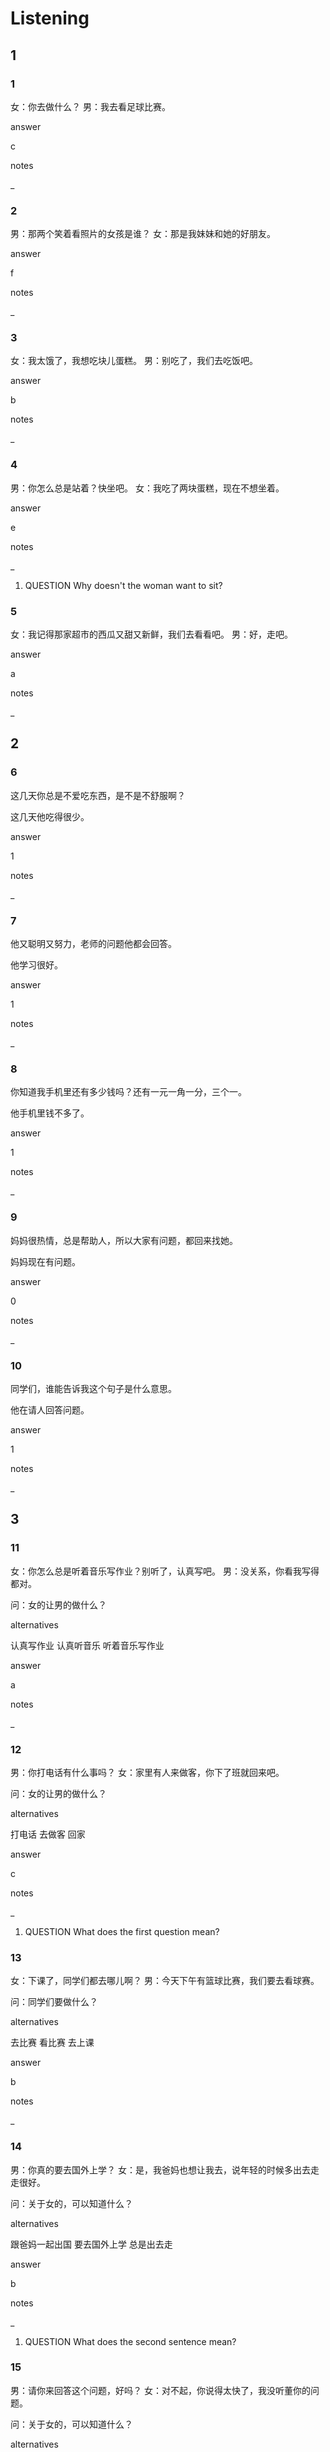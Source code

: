 :PROPERTIES:
:CREATED: [2022-06-02 11:34:07 -05]
:END:

* Listening

** 1
:PROPERTIES:
:ID: 9b6b2013-2ba5-4936-b78a-3ed4deb57446
:END:

*** 1
:PROPERTIES:
:ID: 62d43d83-b374-4334-bcde-487d46ee0d53
:END:

女：你去做什么？
男：我去看足球比赛。

answer

c

notes

_

*** 2
:PROPERTIES:
:ID: 7670acb5-0cab-4230-9460-55d80f59b11a
:END:

男：那两个笑着看照片的女孩是谁？
女：那是我妹妹和她的好朋友。

answer

f

notes

_

*** 3
:PROPERTIES:
:ID: b9e9af69-62e1-49c0-9f49-d3cd7a0fcce3
:END:

女：我太饿了，我想吃块儿蛋糕。
男：别吃了，我们去吃饭吧。

answer

b

notes

_

*** 4
:PROPERTIES:
:ID: b6ab8c7b-cc7d-40b2-af86-f88c070d72b6
:END:

男：你怎么总是站着？快坐吧。
女：我吃了两块蛋糕，现在不想坐着。

answer

e

notes

_

**** QUESTION Why doesn't the woman want to sit?
:PROPERTIES:
:CREATED: [2022-06-02 11:38:38 -05]
:END:
:LOGBOOK:
- State "QUESTION"   from              [2022-06-02 Thu 11:38]
:END:



*** 5
:PROPERTIES:
:ID: e589df80-7f86-4b7a-8955-28c98a7ed542
:END:

女：我记得那家超市的西瓜又甜又新鲜，我们去看看吧。
男：好，走吧。

answer

a

notes

_

** 2

*** 6
:PROPERTIES:
:ID: 2272ae5e-8d9e-4404-84d0-faee7f2a1c51
:END:

这几天你总是不爱吃东西，是不是不舒服啊？

这几天他吃得很少。

answer

1

notes

_

*** 7
:PROPERTIES:
:ID: 30667c5c-2c08-4117-bfe0-e50eb1b18f54
:END:

他又聪明又努力，老师的问题他都会回答。

他学习很好。

answer

1

notes

_

*** 8
:PROPERTIES:
:ID: 4c0db19a-d4fc-431c-a14b-304792b953f0
:END:

你知道我手机里还有多少钱吗？还有一元一角一分，三个一。

他手机里钱不多了。

answer

1

notes

_

*** 9
:PROPERTIES:
:ID: 925ec6c3-fa43-4097-9d4d-a35792dbb4bc
:END:

妈妈很热情，总是帮助人，所以大家有问题，都回来找她。

妈妈现在有问题。

answer

0

notes

_

*** 10
:PROPERTIES:
:ID: d0582905-fa62-4893-90cd-acc1566671cb
:END:

同学们，谁能告诉我这个句子是什么意思。

他在请人回答问题。

answer

1

notes

_

** 3

*** 11
:PROPERTIES:
:ID: aa6146b7-2acf-4cb7-91af-995b157c3560
:END:

女：你怎么总是听着音乐写作业？别听了，认真写吧。
男：没关系，你看我写得都对。

问：女的让男的做什么？

alternatives


认真写作业
认真听音乐
听着音乐写作业

answer

a

notes

_

*** 12
:PROPERTIES:
:ID: ea59c67d-0f24-44fe-a964-c766383e7ebe
:END:

男：你打电话有什么事吗？
女：家里有人来做客，你下了班就回来吧。

问：女的让男的做什么？

alternatives

打电话
去做客
回家

answer

c

notes

_

**** QUESTION What does the first question mean?
:PROPERTIES:
:CREATED: [2022-06-02 11:52:32 -05]
:END:
:LOGBOOK:
- State "QUESTION"   from              [2022-06-02 Thu 11:52]
:END:

*** 13
:PROPERTIES:
:ID: 08cadaf8-b54b-44f9-b762-8dff204bb39b
:END:

女：下课了，同学们都去哪儿啊？
男：今天下午有篮球比赛，我们要去看球赛。

问：同学们要做什么？

alternatives

去比赛
看比赛
去上课

answer

b

notes

_

*** 14
:PROPERTIES:
:ID: c9e59bfd-b077-4acb-943f-0d4dd0326730
:END:

男：你真的要去国外上学？
女：是，我爸妈也想让我去，说年轻的时候多出去走走很好。

问：关于女的，可以知道什么？

alternatives

跟爸妈一起出国
要去国外上学
总是出去走

answer

b

notes

_

**** QUESTION What does the second sentence mean?
:PROPERTIES:
:CREATED: [2022-06-02 11:54:59 -05]
:END:
:LOGBOOK:
- State "QUESTION"   from              [2022-06-02 Thu 11:55]
:END:

*** 15
:PROPERTIES:
:ID: 546138a9-985b-4b6f-a232-427d146a67f1
:END:

男：请你来回答这个问题，好吗？
女：对不起，你说得太快了，我没听董你的问题。

问：关于女的，可以知道什么？

alternatives

说话很快
都听懂了
不能回答

answer

c

notes

_

** 4

*** 16
:PROPERTIES:
:ID: ffd500a0-125b-4f83-80f9-cca576d57848
:END:


男：你儿子上学了吗？现在几年级？
女：他现在二年级。
男：学习怎么样？
女：还可以，很努力，每天都复习，写作业。

问：关于儿子，可以知道什么？

alternatives

学习很认真
现在三年级
总是不写作业

answer

a

notes

_

*** 17
:PROPERTIES:
:ID: 5acc4d43-8160-48ca-917e-3f9b341d540b
:END:


男：这是你小时候的照片吗？
女：是啊，漂亮吧。
男：很漂亮，是什么时候照的？
女：小学五年级，你看，我那时多瘦啊。

问：关于女的，可以知道什么？

alternatives

现在胖了
正在照相
现在上小学年纪

answer

a

notes

_

*** 18
:PROPERTIES:
:ID: 0d45e0d0-a453-4aa1-974f-86b5bad73c7a
:END:


男：站着吃蛋糕的那个人是谁？
女：我们公司新来的年轻人，小周。
男：什么？她姓什么？
女：姓周。小周又漂亮又热情，以后有时间我介绍你们认识一下。

问：关于小周，可以知道什么？

alternatives

坐着吃蛋糕
不年轻
很漂亮，也很热情

answer

c

notes

_


*** 19
:PROPERTIES:
:ID: c60d8ca7-aa65-425f-a0f1-82a62ff5f881
:END:


男：你站那么高，小心点儿。
女：好的，你看，照片放在这儿怎么样？
男：往右边一点儿吧。
女：现在好了吧。

问：他们在做什么？

alternatives

爬山
问路
放照片

answer

c

notes

_

**** QUESTION What's the context of this dialogue?
:PROPERTIES:
:CREATED: [2022-06-02 12:02:37 -05]
:END:
:LOGBOOK:
- State "QUESTION"   from              [2022-06-02 Thu 12:02]
:END:

*** 20
:PROPERTIES:
:ID: 936c6d7d-b34a-4ed7-9dcb-ff9c5483c4bc
:END:


女：周末你别总是坐着看电视，出去运动一下吧。
男：好啊，我们去爬山怎么样？
女：今天我腿疼，就去楼下走一走吧。
男：好吧，我们走着去超市买点儿菜。

问：他们打算做什么？

alternatives

去买菜
看电视
去爬山

answer

a

notes

_

* Reading

** 1
:PROPERTIES:
:ID: a75121a0-f183-42e5-a2fe-d657ee588233
:END:

alternatives

你怎么没吃我给你买的蛋糕呢？
你怎么到家就做看着电视， 也不帮我做饭？
你觉得小丽怎么样？
这么晚了，你去哪儿？
当然。我们先坐公共汽车，然后换地铁。
我昨天没有认真复习。

*** 21
:PROPERTIES:
:ID: 39519252-e453-4596-8d0f-fcc72a1f5623
:END:

content

老师的问题你怎么都不回答？

answer

f

*** 22
:PROPERTIES:
:ID: 22cf86a4-5429-48d5-9a11-2e6ec3363b38
:END:

content

她又聪明又热情，大家都喜欢她。

answer

c

*** 23
:PROPERTIES:
:ID: 7d7956ee-d712-42c9-8c78-95765f67848d
:END:

content

太甜了，你吃吧。

answer

a

*** 24
:PROPERTIES:
:ID: 380c439f-fb98-4990-8896-6e36617b7fbe
:END:

content

我又累又饿，你让我休息一下吧。

answer

b

*** 25
:PROPERTIES:
:ID: 2c38ced9-1bef-42bd-b437-b95c251045b8
:END:

content

有点儿饿，我去超市买点儿吃的。

answer

d

** 2
:PROPERTIES:
:ID: 36977a2b-45d9-406d-a377-9f61e4da01e4
:END:

alternatives

努力
回答
照片
比赛
声音
客人

*** 26
:PROPERTIES:
:ID: aa00775d-a1ef-460c-bded-93c7af0bfbc1
:END:

content

今天晚上我晚点儿回来，跟朋友去看足球//。

answer

d

*** 27
:PROPERTIES:
:ID: 2e42e037-cb5f-46e8-978e-7899b939dd5b
:END:

content

弟弟回了家就复习，学习非常//。

answer

a

*** 28
:PROPERTIES:
:ID: c8414af8-aab2-4875-8126-16a0473593dc
:END:

content

家里来//了，你回来的时候去超市买点儿水果。

answer

f

*** 29
:PROPERTIES:
:ID: d2e4e5c1-394b-4ea8-bbd9-e062ae082e18
:END:

content

Ａ：这是我们爬山的//，你看看。
Ｂ：这个站在你旁边的人是谁？

answer

c

*** 30
:PROPERTIES:
:ID: f53c1368-5622-420f-a9b3-dacdb12d186e
:END:

content

Ａ：你觉得今天的考试怎么样？
Ｂ：很多问题我都不会//。

answer

b

** 3

*** 31
:PROPERTIES:
:ID: 6ceb47c7-d723-493c-9bc3-4c9f427f910d
:END:

content

这张照片是我姐姐11岁那年照的，那时她正在读五年级，照片上的姐姐又黑又瘦。看看现在的姐姐，又高又漂亮，大家都喜欢她。

inference with missing information

姐姐

alternatives

现在又高又漂亮
很喜欢大家
现在读五年级

answer

a

*** 32
:PROPERTIES:
:ID: 4d3e3ad8-f278-481b-82a4-4296796e231d
:END:

content

3月15号早上，她正要去上班的时候，看见男朋友拿着鲜花站在门口，她一下不想到了，今天是她的生日。

inference with missing information

根据这段话，可以知道

alternatives

她那天不上班
男朋友要送她花
她记得男朋友的生日

answer

b

notes

段话 | duan4 hua4 | paragraph ;

*** 33
:PROPERTIES:
:ID: 3dffcbe0-33ae-4dfb-a0ea-76a5bcd57a4c
:END:

content

客人有问题的时候，她总是热情回答。客人喜欢这样的服务员，经理也喜欢这样的服务员。

inference with missing information

根据这段话，可以知道

alternatives

客人很热情
大家都喜欢这个服务员
经理喜欢回答问题

answer

b

notes

客人 | ke4 ren2 | client, customer, guest ;

*** 34
:PROPERTIES:
:ID: a312469c-8980-4d18-8ede-9e90d3649e91
:END:

content

王老师有个20岁的女儿，现在读大学三年级，又聪明又漂亮，学习也很努力。

inference with missing information

王老师的女儿

alternatives

很年轻
是老师
喜欢笑

answer

a

*** 35
:PROPERTIES:
:ID: a68a9771-cee1-4d48-ab97-dfd573acecbd
:END:

content

他姓高，但是长得不高，只有一米六。朋友们都说：“我们就脚你小高吧！”她笑着回答：“可1以，大家都这么叫我。”

inference with missing information

他

alternatives

又高又胖
姓高，也长得高
喜欢小高这个名字

answer

c

* Writing

** 1

*** 36
:PROPERTIES:
:ID: 9b19b65e-cc44-479a-a0cf-1a84b997e02d
:END:

words

女儿
聪明
他的
非常

answer

他的女儿非常聪明。

*** 37
:PROPERTIES:
:ID: 676ed1e6-6ef8-447a-965d-c8af2ec5d9df
:END:

words

服务员
热情
的
都很
这家饭馆

answer

这家饭馆的服务员都很热请。

*** 38
:PROPERTIES:
:ID: 5dfa2768-f189-45a4-b758-476d94f5cb15
:END:

words

超市
哪家
买蛋糕
你去

answer

你去哪家超市买蛋糕？

*** 39
:PROPERTIES:
:ID: d8080bbe-fc99-4a67-8daa-f2f2defd2af3
:END:

words

站着
总是
吃饭
他

answer

他总是站着吃饭。

*** 40
:PROPERTIES:
:ID: 5d042174-e425-4015-91ff-e146bf4fb386
:END:

words

回答
你去
一下
客人的问题

answer

你去回答一下客人的问题。

** 2

*** 41
:PROPERTIES:
:ID: fa62d05f-4478-4517-89d9-ccb63dfb59c8
:END:

sentence

小明，快回家吧！你家来//人了。

pinyin

ke4

answer

客

*** 42
:PROPERTIES:
:ID: fde1990a-e27e-4dfe-be7f-e50270cdf010
:END:

sentence

周老师的儿子今年上小学三年//。

pinyin

ji2

answer

级

*** 43
:PROPERTIES:
:ID: af4058bb-52c3-474f-b6bd-a3378c4cf584
:END:

sentence

他工作很//真，经理很喜欢他。

pinyin

ren4

answer

认

*** 44
:PROPERTIES:
:ID: db7ead94-e9b2-45fc-ac43-51ff5cdfdf82
:END:

sentence

你看，这是我年轻时的照//，漂亮吗？

pinyin

pian4

answer

片

*** 45
:PROPERTIES:
:ID: f6d43209-7a46-4007-80f5-f2054610133c
:END:

sentence

那个拿着书//在门口大的就是我们的老师。

pinyin

zhan4

answer

站

** 3

*** 46
:PROPERTIES:
:ID: 4d2b0e08-ca58-45b7-ab20-034d31ff3a6f
:END:

content

今天晚上电视里有//京和上海的足球//赛。

answer

北
比

*** 47
:PROPERTIES:
:ID: 18312e80-f352-464c-ba76-361f955a2de6
:END:

content

我有一个中国女//友，她又聪//又漂亮。

answer

朋
明

*** 48
:PROPERTIES:
:ID: b95f70ec-9abe-4555-a94a-b9b47531aa28
:END:

content

他考试考得很好，因//他学习很努//。

answer

为
力

*** 49
:PROPERTIES:
:ID: 862bb89a-3b5a-4ee0-a3be-29573e61c70f
:END:

content

你//了吗？//去超市给你买点儿蛋糕吧。

answer

饿
我

*** 50
:PROPERTIES:
:ID: d6ea0afe-63cb-4b96-a56a-237c6b7da743
:END:

content

老师问了//个问题，他一个也不会//答。

answer

四
回

* Review

** 1
:PROPERTIES:
:ID: a8307a44-bd94-45b7-8164-7ae5d992789b
:END:

content

小红又聪明又//，也很//，总是笑着//老师的问题，大家都很喜欢她。你看，那些//在门口的都是来送她//的。

answer

热情
努力
回答
站
鲜花

** 2
:PROPERTIES:
:ID: 7d5210df-7eef-453d-a7d3-ad23f5de0cb6
:END:

content

李小美在饭管里工作，她//漂亮又//，工作又//又热情，她//笑着跟//说话。

answer

又
年轻
认真
总是
客人

*** QUESTION 
:PROPERTIES:
:CREATED: [2022-10-03 05:45:48 -05]
:END:
:LOGBOOK:
- State "QUESTION"   from              [2022-10-03 Mon 05:45]
:END:

**** 问题
:PROPERTIES:
:CREATED: [2022-10-03 05:45:53 -05]
:END:

”李小美“是一个名子吗？
